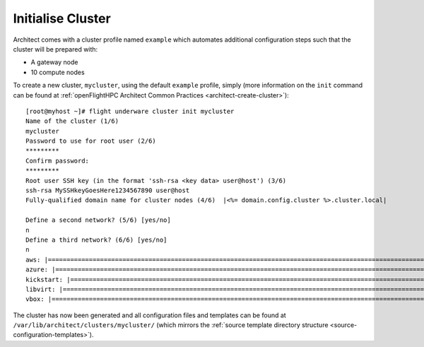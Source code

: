 Initialise Cluster
------------------

Architect comes with a cluster profile named ``example`` which automates additional configuration steps such that the cluster will be prepared with:

- A gateway node
- 10 compute nodes

To create a new cluster, ``mycluster``, using the default ``example`` profile, simply (more information on the ``init`` command can be found at :ref:`openFlightHPC Architect Common Practices <architect-create-cluster>`)::

    [root@myhost ~]# flight underware cluster init mycluster
    Name of the cluster (1/6)
    mycluster
    Password to use for root user (2/6)
    *********
    Confirm password:
    *********
    Root user SSH key (in the format 'ssh-rsa <key data> user@host') (3/6)
    ssh-rsa MySSHkeyGoesHere1234567890 user@host
    Fully-qualified domain name for cluster nodes (4/6)  |<%= domain.config.cluster %>.cluster.local|

    Define a second network? (5/6) [yes/no]
    n
    Define a third network? (6/6) [yes/no]
    n
    aws: |================================================================================================================================|
    azure: |==============================================================================================================================|
    kickstart: |==========================================================================================================================|
    libvirt: |============================================================================================================================|
    vbox: |===============================================================================================================================|

The cluster has now been generated and all configuration files and templates can be found at ``/var/lib/architect/clusters/mycluster/`` (which mirrors the :ref:`source template directory structure <source-configuration-templates>`).

